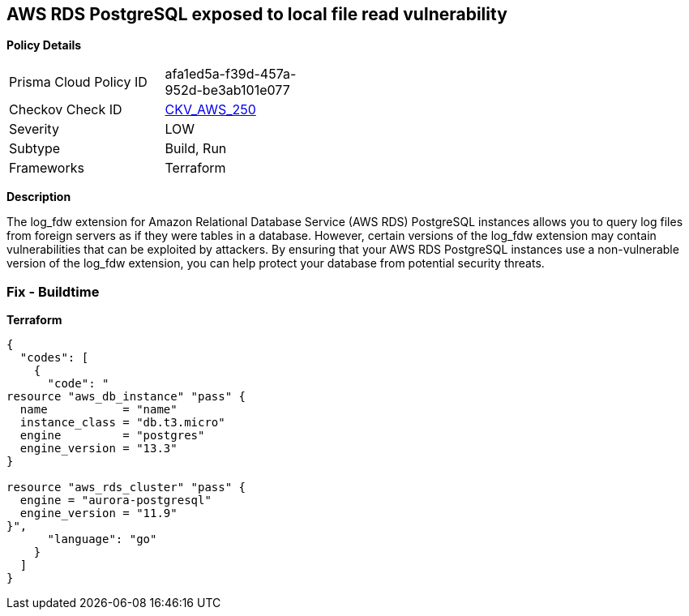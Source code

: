 == AWS RDS PostgreSQL exposed to local file read vulnerability


*Policy Details* 

[width=45%]
[cols="1,1"]
|=== 
|Prisma Cloud Policy ID 
| afa1ed5a-f39d-457a-952d-be3ab101e077

|Checkov Check ID 
| https://github.com/bridgecrewio/checkov/tree/master/checkov/terraform/checks/resource/aws/RDSPostgreSQLLogFDWExtension.py[CKV_AWS_250]

|Severity
|LOW

|Subtype
|Build, Run

|Frameworks
|Terraform

|=== 



*Description* 


The log_fdw extension for Amazon Relational Database Service (AWS RDS) PostgreSQL instances allows you to query log files from foreign servers as if they were tables in a database.
However, certain versions of the log_fdw extension may contain vulnerabilities that can be exploited by attackers.
By ensuring that your AWS RDS PostgreSQL instances use a non-vulnerable version of the log_fdw extension, you can help protect your database from potential security threats.

=== Fix - Buildtime


*Terraform* 




[source,go]
----
{
  "codes": [
    {
      "code": "
resource "aws_db_instance" "pass" {
  name           = "name"
  instance_class = "db.t3.micro"
  engine         = "postgres"
  engine_version = "13.3"
}

resource "aws_rds_cluster" "pass" {
  engine = "aurora-postgresql"
  engine_version = "11.9"
}",
      "language": "go"
    }
  ]
}
----
